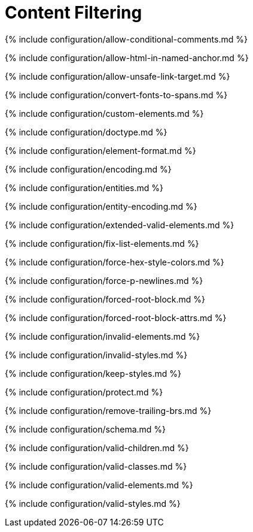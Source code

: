 = Content Filtering
:description: These settings change the way the editor handles the input and output of content. This will help you to create clean, maintainable and readable content.
:description_short: Learn how to create clean, maintainable and readable content.

{% include configuration/allow-conditional-comments.md %}

{% include configuration/allow-html-in-named-anchor.md %}

{% include configuration/allow-unsafe-link-target.md %}

{% include configuration/convert-fonts-to-spans.md %}

{% include configuration/custom-elements.md %}

{% include configuration/doctype.md %}

{% include configuration/element-format.md %}

{% include configuration/encoding.md %}

{% include configuration/entities.md %}

{% include configuration/entity-encoding.md %}

{% include configuration/extended-valid-elements.md %}

{% include configuration/fix-list-elements.md %}

{% include configuration/force-hex-style-colors.md %}

{% include configuration/force-p-newlines.md %}

{% include configuration/forced-root-block.md %}

{% include configuration/forced-root-block-attrs.md %}

{% include configuration/invalid-elements.md %}

{% include configuration/invalid-styles.md %}

{% include configuration/keep-styles.md %}

{% include configuration/protect.md %}

{% include configuration/remove-trailing-brs.md %}

{% include configuration/schema.md %}

{% include configuration/valid-children.md %}

{% include configuration/valid-classes.md %}

{% include configuration/valid-elements.md %}

{% include configuration/valid-styles.md %}
